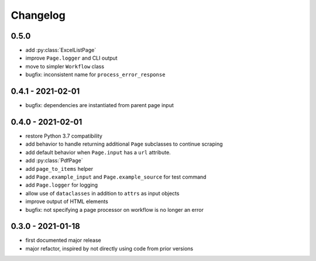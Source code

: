 Changelog
=========

0.5.0
------------------

* add :py:class:`ExcelListPage`
* improve ``Page.logger`` and CLI output
* move to simpler ``Workflow`` class
* bugfix: inconsistent name for ``process_error_response``


0.4.1 - 2021-02-01
------------------

* bugfix: dependencies are instantiated from parent page input

0.4.0 - 2021-02-01
------------------

* restore Python 3.7 compatibility
* add behavior to handle returning additional ``Page`` subclasses to continue
  scraping
* add default behavior when ``Page.input`` has a ``url`` attribute.
* add :py:class:`PdfPage`
* add ``page_to_items`` helper
* add ``Page.example_input`` and ``Page.example_source`` for test command
* add ``Page.logger`` for logging
* allow use of ``dataclasses`` in addition to ``attrs`` as input objects
* improve output of HTML elements
* bugfix: not specifying a page processor on workflow is no longer an error


0.3.0 - 2021-01-18
------------------

* first documented major release
* major refactor, inspired by not directly using code from prior versions
